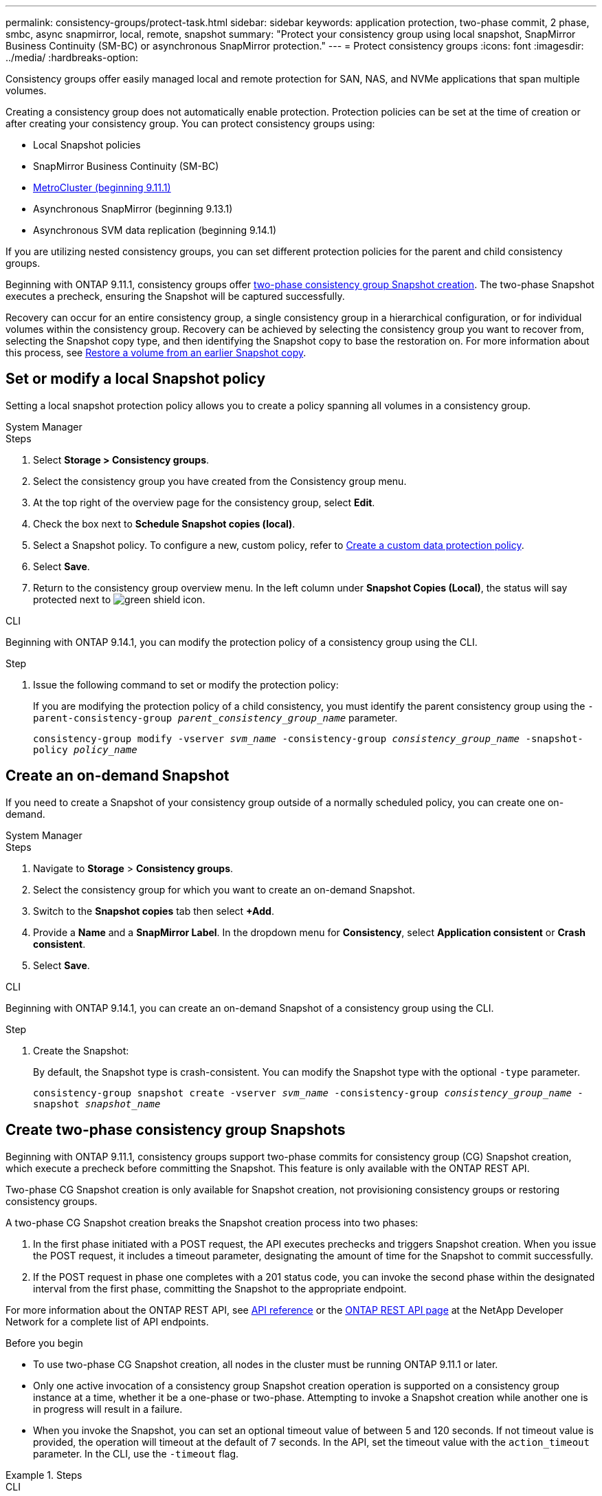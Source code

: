 ---
permalink: consistency-groups/protect-task.html
sidebar: sidebar
keywords: application protection, two-phase commit, 2 phase, smbc, async snapmirror, local, remote, snapshot
summary: "Protect your consistency group using local snapshot, SnapMirror Business Continuity (SM-BC) or asynchronous SnapMirror protection."
---
= Protect consistency groups
:icons: font
:imagesdir: ../media/
:hardbreaks-option:

[.lead]
Consistency groups offer easily managed local and remote protection for SAN, NAS, and NVMe applications that span multiple volumes.

Creating a consistency group does not automatically enable protection. Protection policies can be set at the time of creation or after creating your consistency group. You can protect consistency groups using:

* Local Snapshot policies
* SnapMirror Business Continuity (SM-BC)
* xref:index.html#consistency-groups-in-MetroCluster-configurations[MetroCluster (beginning 9.11.1)]
* Asynchronous SnapMirror (beginning 9.13.1)
* Asynchronous SVM data replication (beginning 9.14.1)

If you are utilizing nested consistency groups, you can set different protection policies for the parent and child consistency groups.

Beginning with ONTAP 9.11.1, consistency groups offer <<two-phase,two-phase consistency group Snapshot creation>>. The two-phase Snapshot executes a precheck, ensuring the Snapshot will be captured successfully.  

Recovery can occur for an entire consistency group, a single consistency group in a hierarchical configuration, or for individual volumes within the consistency group. Recovery can be achieved by selecting the consistency group you want to recover from, selecting the Snapshot copy type, and then identifying the Snapshot copy to base the restoration on. For more information about this process, see link:../task_dp_restore_from_vault.html[Restore a volume from an earlier Snapshot copy].

== Set or modify a local Snapshot policy

Setting a local snapshot protection policy allows you to create a policy spanning all volumes in a consistency group. 

[role="tabbed-block"]
====

.System Manager
--
.Steps
. Select *Storage > Consistency groups*.
. Select the consistency group you have created from the Consistency group menu.
. At the top right of the overview page for the consistency group, select *Edit*.
. Check the box next to *Schedule Snapshot copies (local)*.
. Select a Snapshot policy. To configure a new, custom policy, refer to link:../task_dp_create_custom_data_protection_policies.html[Create a custom data protection policy].
. Select *Save*.
. Return to the consistency group overview menu. In the left column under *Snapshot Copies (Local)*, the status will say protected next to image:../media/icon_shield.png[alt=green shield icon].
--

.CLI
--
Beginning with ONTAP 9.14.1, you can modify the protection policy of a consistency group using the CLI.

.Step
. Issue the following command to set or modify the protection policy:
+
If you are modifying the protection policy of a child consistency, you must identify the parent consistency group using the `-parent-consistency-group _parent_consistency_group_name_` parameter.
+
`consistency-group modify -vserver _svm_name_ -consistency-group _consistency_group_name_ -snapshot-policy _policy_name_`
--
====

== Create an on-demand Snapshot 

If you need to create a Snapshot of your consistency group outside of a normally scheduled policy, you can create one on-demand.

[role="tabbed-block"]
====
.System Manager
--
.Steps
. Navigate to *Storage* > *Consistency groups*.
. Select the consistency group for which you want to create an on-demand Snapshot. 
. Switch to the *Snapshot copies* tab then select *+Add*.
. Provide a *Name* and a *SnapMirror Label*. In the dropdown menu for *Consistency*, select *Application consistent* or *Crash consistent*. 
. Select *Save*.  
--

.CLI
--
Beginning with ONTAP 9.14.1, you can create an on-demand Snapshot of a consistency group using the CLI. 

.Step
. Create the Snapshot:
+
By default, the Snapshot type is crash-consistent. You can modify the Snapshot type with the optional `-type` parameter. 
+
`consistency-group snapshot create -vserver _svm_name_ -consistency-group _consistency_group_name_ -snapshot _snapshot_name_`
--
====

== Create two-phase consistency group Snapshots [[two-phase]]

Beginning with ONTAP 9.11.1, consistency groups support two-phase commits for consistency group (CG) Snapshot creation, which execute a precheck before committing the Snapshot. This feature is only available with the ONTAP REST API.

Two-phase CG Snapshot creation is only available for Snapshot creation, not provisioning consistency groups or restoring consistency groups. 

A two-phase CG Snapshot creation breaks the Snapshot creation process into two phases:

. In the first phase initiated with a POST request, the API executes prechecks and triggers Snapshot creation. When you issue the POST request, it includes a timeout parameter, designating the amount of time for the Snapshot to commit successfully. 
. If the POST request in phase one completes with a 201 status code, you can invoke the second phase within the designated interval from the first phase, committing the Snapshot to the appropriate endpoint.  

For more information about the ONTAP REST API, see link:https://docs.netapp.com/us-en/ontap-automation/reference/api_reference.html[API reference^] or the link:https://devnet.netapp.com/restapi.php[ONTAP REST API page^] at the NetApp Developer Network for a complete list of API endpoints. 

.Before you begin
* To use two-phase CG Snapshot creation, all nodes in the cluster must be running ONTAP 9.11.1 or later. 
* Only one active invocation of a consistency group Snapshot creation operation is supported on a consistency group instance at a time, whether it be a one-phase or two-phase. Attempting to invoke a Snapshot creation while another one is in progress will result in a failure. 
* When you invoke the Snapshot, you can set an optional timeout value of between 5 and 120 seconds. If not timeout value is provided, the operation will timeout at the default of 7 seconds. In the API, set the timeout value with the `action_timeout` parameter. In the CLI, use the `-timeout` flag. 

.Steps

[role="tabbed-block"]
====
.CLI
--
Beginning with ONTAP 9.14.1, you can create a two-phase Snapshot using the CLI. 

[NOTE]
If you implement the two-phase Snapshot using the ONTAP API, you must complete it using the API as the API does not return all of the necessary information to complete the Snapshot using the CLI. 

.Steps
. Initiate the Snapshot:
+
`consistency-group snapshot start -vserver _svm_name_ -consistency-group _consistency_group_name_ -snapshot _snapshot_name_ [-timeout _time_in_seconds_ -write-fence {true|false}]`
. Verify the Snapshot was taken:
+
`consistency-group snapshot show`
. Commit the Snapshot: 
+
`consistency-group snapshot commit _svm_name_ -consistency-group _consistency_group_name_ -snapshot _snapshot_name_`
--

.API
--
. Invoke the Snapshot creation. Send a POST request to the consistency group endpoint using the `action=start` parameter.
+
[source,curl]
----
curl -k -X POST 'https://<IP_address>/application/consistency-groups/<cg-uuid>/snapshots?action=start&action_timeout=7' -H "accept: application/hal+json" -H "content-type: application/json" -d '
{
  "name": "<snapshot_name>",
  "consistency_type": "crash",
  "comment": "<comment>",
  "snapmirror_label": "<SnapMirror_label>"
}'
----
+
. If the POST request succeeds, your output will include a snapshot uuid. Using that uuid, submit a PATCH request to commit the Snapshot.
+
[source,curl]
----
curl -k -X PATCH 'https://<IP_address>/application/consistency-groups/<cg_uuid>/snapshots/<snapshot_id>?action=commit' -H "accept: application/hal+json" -H "content-type: application/json"
----
--
====

== Set remote protection for a consistency group

Consistency groups offer remote protection through SM-BC and, Beginning with ONTAP 9.13.1, asynchronous SnapMirror.

=== Configure protection with SM-BC

You can utilize SM-BC to ensure Snapshot copies of consistency groups created on your consistency group are copied to the destination. To learn more about SM-BC or how to configure SM-BC using the CLI, see xref:../task_san_configure_protection_for_business_continuity.html[Configure protection for business continuity].

.Before you begin
* SM-BC relationships cannot be established on volumes mounted for NAS access.
* The policy labels in the source and destination cluster must match.
* SM-BC will not replicate Snapshot copies by default unless a rule with a SnapMirror label is added to the predefined `AutomatedFailOver` policy and the Snapshot copies are created with that label.
+
To learn more about this process, refer to link:../task_san_configure_protection_for_business_continuity.html[Protect with SM-BC].
* Beginning with ONTAP 9.13.1, you can non-disruptively xref:modify-task.html#add-volumes-to-a-consistency-group[add volumes to a consistency group] with an active SM-BC relationship. Any other changes to a consistency group require you to break the SM-BC relationship, modify the consistency group, then reestablish and resynchronize the relationship. 

.Steps for System Manager
. Ensure you have met the link:../smbc/smbc_plan_prerequisites.html[prerequisites for using SM-BC].
. Select *Storage > Consistency groups*.
. Select the consistency group you have created from the Consistency group menu.
. At the top right of the overview page, select *More* then *Protect*.
. System Manager auto-fills source-side information. Select the appropriate cluster and storage VM for the destination. Select a protection policy. Ensure that *Initialize relationship* is checked.
. Select *Save*.
. The consistency group needs to initialize and synchronize. Confirm synchronization has completed successfully by returning to the *Consistency group* menu. The *SnapMirror (Remote)* status displays `Protected` next to image:../media/icon_shield.png[alt=green shield icon].

[NOTE]
To configure SM-BC with the CLI, see xref:../task_san_configure_protection_for_business_continuity.html[Protect with SM-BC].

=== Configure asynchronous SnapMirror protection

Beginning with ONTAP 9.13.1, you can configure asynchronous SnapMirror protection for a single consistency group. Beginning with ONTAP 9.14.1, you can use Asynchronous SnapMirror to replicate volume-granular Snapshots to the destination cluster.

.About this task

To replicate volume-granular Snapshots, you must be running ONTAP 9.14.1 or later. The volume-granular Snapshot policy must match the policy type of the consistency group Snapshot policy (e.g. MirrorAndVault, Vault, or MirrorAllSnapshots). Volume-granular Snapshots abide by the keep value of the SnapMirror policy, which is calculated independently of the consistency group Snapshots. For example, if you have a policy to keep two Snapshots on the destination, you can have two volume-granular Snapshots _and_ two consistency group Snapshots. 

When resynchronizing the SnapMirror relationship with volume-granular Snapshots, you can preserve volume-granular Snapshots with the `-preserve` flag. Volume-granular Snapshots newer than consistency group Snapshot are preserved. If there is not a consistency group Snapshot, no volume-granular Snapshots can be transferred in the resync operation. 

.Before you begin
* Asynchronous SnapMirror protection is only available for single consistency groups. It is not supported for hierarchical consistency groups. To convert a hierarchical consistency group into a single consistency group, see xref:modify-geometry-task.html[modify consistency group architecture].
* xref:../data-protection/supported-deployment-config-concept.html[Cascade deployments] are not supported with SM-BC. 
* The policy labels in the source and destination cluster must match.
* You can non-disruptively xref:modify-task.html#add-volumes-to-a-consistency-group[add volumes to a consistency group] with an active asynchronous SnapMirror relationship. Any other changes to a consistency group require you to break the SnapMirror relationship, modify the consistency group, then reestablish and resynchronize the relationship. 
* If you have configured an asynchronous SnapMirror protection relationship for multiple individual volumes, you can convert those volumes into a consistency group while retaining the existing Snapshots. To convert volumes successfully:
  * There must be a common Snapshot copy of the volumes.
  * You must break the existing SnapMirror relationship, xref:configure-task.html[add the volumes to a single consistency group], then resynchronize the relationship using the following workflow.  

.Steps
. From the destination cluster, select *Storage > Consistency groups*.
. Select the consistency group you have created from the Consistency group menu.
. At the top right of the overview page, select *More* then *Protect*.
. System Manager auto-fills source-side information. Select the appropriate cluster and storage VM for the destination. Select a protection policy. Ensure that *Initialize relationship* is checked.
+
When selecting an asynchronous policy, you have the option to **Override Transfer Schedule**. 
+
[NOTE]
The minimum supported schedule (recovery point objective, or RPO) for consistency groups with asynchronous SnapMirror is 30 minutes.

. Select *Save*.
. The consistency group needs to initialize and synchronize. Confirm synchronization has completed successfully by returning to the *Consistency group* menu. The *SnapMirror (Remote)* status displays `Protected` next to image:../media/icon_shield.png[alt=green shield icon].

=== Configure asynchronous SnapMirror with SVM data replication 

Beginning in ONTAP 9.14.1, SVM's in a data replication relationship that contain consistency groups mirror the consistency groups to the destination SVM if using Asynchronous SnapMirror. For more information SVM DR, see xref:../task_dp_configure_storage_vm_dr.html[Configure storage VM disaster recovery].


== Visualize relationships

System Manager visualizes LUN maps under the *Protection > Relationships* menu. When you select a source relationship, System Manager displays a visualization of the source relationships. By selecting a volume, you can delve deeper into these relationships to see a list of the contained LUNs and the initiator group relationships. This information can be downloaded as an Excel workbook from the individual volume view; the download operation will run in the background.

.Related information
* link:clone-task.html[Clone a consistency group]
* link:../task_dp_configure_snapshot.html[Configure Snapshot copies]
* link:../task_dp_create_custom_data_protection_policies.html[Create custom data protection policies] 
* link:../task_dp_recover_snapshot.html[Recover from Snapshot copies] 
* link:../task_dp_restore_from_vault.html[Restore a volume from an earlier Snapshot copy]
* link:../smbc/index.html[SM-BC overview]
* link:https://docs.netapp.com/us-en/ontap-automation/[ONTAP Automation documentation^]
* xref:../data-protection/snapmirror-disaster-recovery-concept.html[Asynchronous SnapMirror disaster recovery basics]


// 5 oct 2023, ontapdoc-1280, ontapdoc-1404
// 16 august 2023, BURT 1556718
// 2023-June-29, issue #982
// 22 march 2023, ontapdoc-867 
// 13 MAR 2023, ONTAPDOC-755
// 9 Feb 2023, ONTAPDOC-880
// 29 OCT 2021, BURT 1401394, IE-364
// IE-473, 13 april 2022
